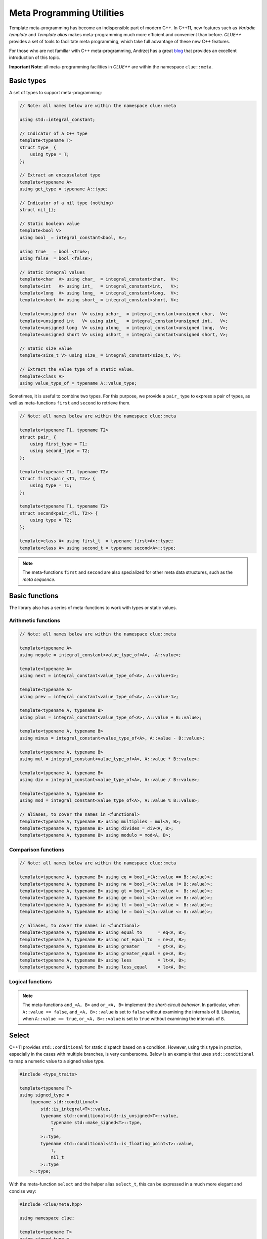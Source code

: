 Meta Programming Utilities
===========================

Template meta-programming has become an indispensible part of modern C++. In C++11, new features such as *Variadic template* and *Template alias* makes meta-programming much more efficient and convenient than before. *CLUE++* provides a set of tools to facilitate meta programming, which take full advantage of these new C++ features.

For those who are not familiar with C++ meta-programming, Andrzej has a great `blog <https://akrzemi1.wordpress.com/2012/03/19/meta-functions-in-c11/>`_ that provides an excellent introduction of this topic.

**Important Note:** all meta-programming facilities in *CLUE++* are within the namespace ``clue::meta``.

Basic types
-------------

A set of types to support meta-programming:

.. code-block:: cpp

    // Note: all names below are within the namespace clue::meta

    using std::integral_constant;

    // Indicator of a C++ type
    template<typename T>
    struct type_ {
        using type = T;
    };

    // Extract an encapsulated type
    template<typename A>
    using get_type = typename A::type;

    // Indicator of a nil type (nothing)
    struct nil_{};

    // Static boolean value
    template<bool V>
    using bool_ = integral_constant<bool, V>;

    using true_  = bool_<true>;
    using false_ = bool_<false>;

    // Static integral values
    template<char  V> using char_  = integral_constant<char,  V>;
    template<int   V> using int_   = integral_constant<int,   V>;
    template<long  V> using long_  = integral_constant<long,  V>;
    template<short V> using short_ = integral_constant<short, V>;

    template<unsigned char  V> using uchar_  = integral_constant<unsigned char,  V>;
    template<unsigned int   V> using uint_   = integral_constant<unsigned int,   V>;
    template<unsigned long  V> using ulong_  = integral_constant<unsigned long,  V>;
    template<unsigned short V> using ushort_ = integral_constant<unsigned short, V>;

    // Static size value
    template<size_t V> using size_ = integral_constant<size_t, V>;

    // Extract the value type of a static value.
    template<class A>
    using value_type_of = typename A::value_type;


Sometimes, it is useful to combine two types. For this purpose, we provide a ``pair_`` type to express a pair of types, as well as meta-functions ``first`` and ``second`` to retrieve them.

.. code-block:: cpp

    // Note: all names below are within the namespace clue::meta

    template<typename T1, typename T2>
    struct pair_ {
        using first_type = T1;
        using second_type = T2;
    };

    template<typename T1, typename T2>
    struct first<pair_<T1, T2>> {
        using type = T1;
    };

    template<typename T1, typename T2>
    struct second<pair_<T1, T2>> {
        using type = T2;
    };

    template<class A> using first_t  = typename first<A>::type;
    template<class A> using second_t = typename second<A>::type;

.. note::

    The meta-functions ``first`` and ``second`` are also specialized for other meta data structures, such as the *meta sequence*.


Basic functions
----------------

The library also has a series of meta-functions to work with types or static values.

Arithmetic functions
~~~~~~~~~~~~~~~~~~~~~

.. code-block:: cpp

    // Note: all names below are within the namespace clue::meta

    template<typename A>
    using negate = integral_constant<value_type_of<A>, -A::value>;

    template<typename A>
    using next = integral_constant<value_type_of<A>, A::value+1>;

    template<typename A>
    using prev = integral_constant<value_type_of<A>, A::value-1>;

    template<typename A, typename B>
    using plus = integral_constant<value_type_of<A>, A::value + B::value>;

    template<typename A, typename B>
    using minus = integral_constant<value_type_of<A>, A::value - B::value>;

    template<typename A, typename B>
    using mul = integral_constant<value_type_of<A>, A::value * B::value>;

    template<typename A, typename B>
    using div = integral_constant<value_type_of<A>, A::value / B::value>;

    template<typename A, typename B>
    using mod = integral_constant<value_type_of<A>, A::value % B::value>;

    // aliases, to cover the names in <functional>
    template<typename A, typename B> using multiplies = mul<A, B>;
    template<typename A, typename B> using divides = div<A, B>;
    template<typename A, typename B> using modulo = mod<A, B>;

Comparison functions
~~~~~~~~~~~~~~~~~~~~~

.. code-block:: cpp

    // Note: all names below are within the namespace clue::meta

    template<typename A, typename B> using eq = bool_<(A::value == B::value)>;
    template<typename A, typename B> using ne = bool_<(A::value != B::value)>;
    template<typename A, typename B> using gt = bool_<(A::value >  B::value)>;
    template<typename A, typename B> using ge = bool_<(A::value >= B::value)>;
    template<typename A, typename B> using lt = bool_<(A::value <  B::value)>;
    template<typename A, typename B> using le = bool_<(A::value <= B::value)>;

    // aliases, to cover the names in <functional>
    template<typename A, typename B> using equal_to      = eq<A, B>;
    template<typename A, typename B> using not_equal_to  = ne<A, B>;
    template<typename A, typename B> using greater       = gt<A, B>;
    template<typename A, typename B> using greater_equal = ge<A, B>;
    template<typename A, typename B> using less          = lt<A, B>;
    template<typename A, typename B> using less_equal    = le<A, B>;

Logical functions
~~~~~~~~~~~~~~~~~~

.. cpp:class:: not_<A>

    The member constant ``not_<A>::value`` is equal to ``!A::value``.

.. cpp:class:: and_<A, B>

    The member constant ``and_<A, B>::value`` is ``true`` iff both ``A::value`` and ``B::value`` is true.

.. cpp:class:: or_<A, B>

    The member constant ``or_<A, B>::value`` is ``true`` iff either ``A::value`` or ``B::value`` is true.

.. note::

    The meta-functions ``and_<A, B>`` and ``or_<A, B>`` implement the *short-circuit behavior*. In particular, when ``A::value == false``, ``and_<A, B>::value`` is set to ``false``  without examining the internals of ``B``.
    Likewise, when ``A::value == true``, ``or_<A, B>::value`` is set to ``true`` without examining the internals of ``B``.

Select
-------

C++11 provides ``std::conditional`` for static dispatch based on a condition. However, using this type in practice, especially in the cases with multiple branches, is very cumbersome. Below is an example that uses ``std::conditional`` to map a numeric value to a signed value type.

.. code-block:: cpp

    #include <type_traits>

    template<typename T>
    using signed_type =
        typename std::conditional<
            std::is_integral<T>::value,
            typename std::conditional<std::is_unsigned<T>::value,
                typename std::make_signed<T>::type,
                T
            >::type,
            typename std::conditional<std::is_floating_point<T>::value,
                T,
                nil_t
            >::type
        >::type;

With the meta-function ``select`` and the helper alias ``select_t``, this can be expressed in a much more elegant and concise way:

.. code-block:: cpp

    #include <clue/meta.hpp>

    using namespace clue;

    template<typename T>
    using signed_type =
        meta::select_t<
            std::is_unsigned<T>,       std::make_signed<T>,
            std::is_signed<T>,         meta::type_<T>,
            std::is_floating_point<T>, meta::type_<T>,
            meta::type_<nil_t> >;

Specifically, ``meta::select`` is a variadic class template, described as follows:

- ``select<C1, A1, R>`` has a member typedef ``type`` which is equal to ``A1::type`` when ``C1::value`` is true, or ``R::type`` otherwise. This meta-function can accept arbitrary odd number of arguments.
- Generally, ``select<C1, A1, C2, A2, ..., Cm, Am, R>`` has a member typedef ``type`` which is equal to ``A1::type`` when ``C1::value`` is true, otherwise, it is equal to ``A2::type`` if ``C2::value`` is true, and so on. If no conditions are met, it is set to ``R::type``.

A helper alias ``select_t`` is provided to further simplify the use:

.. code-block:: cpp

    template<typename... Args>
    using select_t = typename select<Args...>::type;

.. note::

    The meta-function ``select`` implements a *short-circuit behavior*. It examines the conditions sequentially, and once it finds a condition that is ``true``, it extracts the next type, and will not continue to examine following conditions.

Variadic Reduction
-------------------

A set of variadic meta-functions are provided to perform reduction over static values.

.. cpp:class:: meta::sum<Args...>

    With a member constant ``value`` that equals the sum of argument's member values.

.. cpp:class:: meta::prod<Args...>

    With a member constant ``value`` that equals the product of argument's member values.

.. cpp:class:: meta::maximum<Args...>

    With a member constant ``value`` that equals the maximum of argument's member values.

.. cpp:class:: meta::minimum<Args...>

    With a member constant ``value`` that equals the minimum of argument's member values.

.. cpp:class:: meta::all<Args...>

    With a member constant ``value``, which equals ``true`` if all argument's member values are ``true``, or ``false`` otherwise.

    :note: ``all<>::value == true``.

.. cpp:class:: meta::all<Args...>

    With a member constant ``value``, which equals ``true`` if any of the argument's member value is ``true``, or ``false`` otherwise.

    :note: ``any<>::value == false``.

.. cpp:class:: meta::count_true<Args...>

    With a member constant ``value``, which equals the number of arguments whose member value is ``true``.

.. cpp:class:: meta::count_false<Args...>

    With a member constant ``value``, which equals the number of arguments whose member value is ``false``.

.. note::

    The meta-functions ``all`` and ``any`` both implement the *short-circuit behaviors*. They won't look further once the resultant value can be determined.
